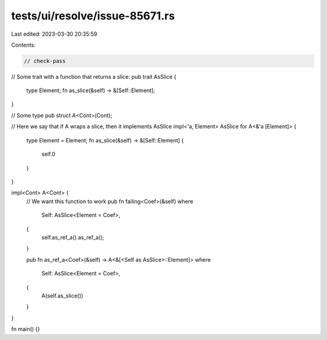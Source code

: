 tests/ui/resolve/issue-85671.rs
===============================

Last edited: 2023-03-30 20:35:59

Contents:

.. code-block:: rs

    // check-pass

// Some trait with a function that returns a slice:
pub trait AsSlice {
    type Element;
    fn as_slice(&self) -> &[Self::Element];
}

// Some type
pub struct A<Cont>(Cont);

// Here we say that if A wraps a slice, then it implements AsSlice
impl<'a, Element> AsSlice for A<&'a [Element]> {
    type Element = Element;
    fn as_slice(&self) -> &[Self::Element] {
        self.0
    }
}

impl<Cont> A<Cont> {
    // We want this function to work
    pub fn failing<Coef>(&self)
    where
        Self: AsSlice<Element = Coef>,
    {
        self.as_ref_a().as_ref_a();
    }

    pub fn as_ref_a<Coef>(&self) -> A<&[<Self as AsSlice>::Element]>
    where
        Self: AsSlice<Element = Coef>,
    {
        A(self.as_slice())
    }
}

fn main() {}


